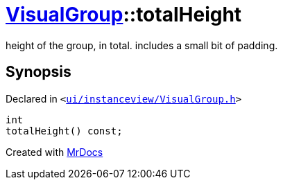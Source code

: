 [#VisualGroup-totalHeight]
= xref:VisualGroup.adoc[VisualGroup]::totalHeight
:relfileprefix: ../
:mrdocs:


height of the group, in total&period; includes a small bit of padding&period;



== Synopsis

Declared in `&lt;https://github.com/PrismLauncher/PrismLauncher/blob/develop/ui/instanceview/VisualGroup.h#L76[ui&sol;instanceview&sol;VisualGroup&period;h]&gt;`

[source,cpp,subs="verbatim,replacements,macros,-callouts"]
----
int
totalHeight() const;
----



[.small]#Created with https://www.mrdocs.com[MrDocs]#
